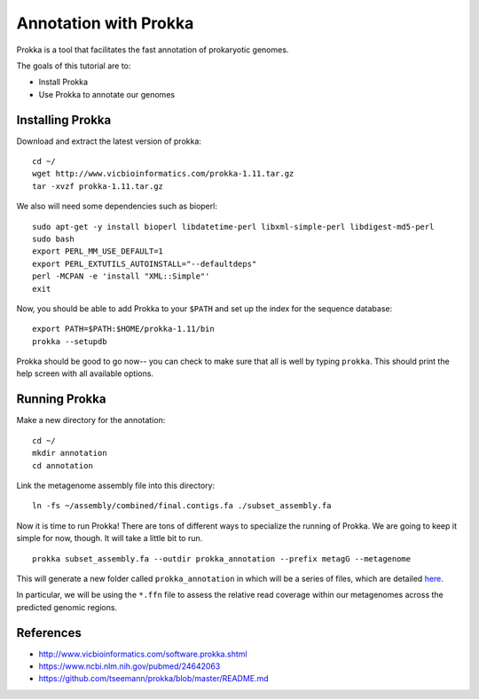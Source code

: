 ======================
Annotation with Prokka
======================

Prokka is a tool that facilitates the fast annotation of prokaryotic genomes.

The goals of this tutorial are to:

*  Install Prokka
*  Use Prokka to annotate our genomes

Installing Prokka
=================

Download and extract the latest version of prokka:
::
    cd ~/
    wget http://www.vicbioinformatics.com/prokka-1.11.tar.gz
    tar -xvzf prokka-1.11.tar.gz

We also will need some dependencies such as bioperl:
::
    sudo apt-get -y install bioperl libdatetime-perl libxml-simple-perl libdigest-md5-perl
    sudo bash
    export PERL_MM_USE_DEFAULT=1
    export PERL_EXTUTILS_AUTOINSTALL="--defaultdeps"
    perl -MCPAN -e 'install "XML::Simple"'
    exit

Now, you should be able to add Prokka to your ``$PATH`` and set up the index for the sequence database:
::
    export PATH=$PATH:$HOME/prokka-1.11/bin
    prokka --setupdb

Prokka should be good to go now-- you can check to make sure that all is well by typing ``prokka``. This should print the help screen with all available options.

Running Prokka
==============

Make a new directory for the annotation:
::
    cd ~/
    mkdir annotation
    cd annotation

Link the metagenome assembly file into this directory:
::

    ln -fs ~/assembly/combined/final.contigs.fa ./subset_assembly.fa

Now it is time to run Prokka! There are tons of different ways to specialize the running of Prokka. We are going to keep it simple for now, though. It will take a little bit to run.
::

    prokka subset_assembly.fa --outdir prokka_annotation --prefix metagG --metagenome

This will generate a new folder called ``prokka_annotation`` in which will be a series of files, which are detailed `here <https://github.com/tseemann/prokka/blob/master/README.md#output-files>`__.

In particular, we will be using the ``*.ffn`` file to assess the relative read coverage within our metagenomes across the predicted genomic regions.

References
===========

* http://www.vicbioinformatics.com/software.prokka.shtml
* https://www.ncbi.nlm.nih.gov/pubmed/24642063
* https://github.com/tseemann/prokka/blob/master/README.md
